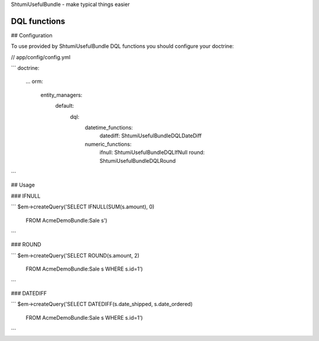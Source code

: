 ShtumiUsefulBundle - make typical things easier

DQL functions
=============

## Configuration

To use provided by ShtumiUsefulBundle DQL functions you should configure your doctrine:

// app/config/config.yml

```
doctrine:
    ...
    orm:
        entity_managers:
            default:
                dql:
                    datetime_functions:
                        datediff: Shtumi\UsefulBundle\DQL\DateDiff
                    numeric_functions:
                        ifnull: Shtumi\UsefulBundle\DQL\IfNull
                        round: Shtumi\UsefulBundle\DQL\Round
```

## Usage

### IFNULL

```
$em->createQuery('SELECT IFNULL(SUM(s.amount), 0)
                  FROM AcmeDemoBundle:Sale s')
```

### ROUND

```
$em->createQuery('SELECT ROUND(s.amount, 2)
                  FROM AcmeDemoBundle:Sale s
		  WHERE s.id=1')
```

### DATEDIFF

```
$em->createQuery('SELECT DATEDIFF(s.date_shipped, s.date_ordered)
                  FROM AcmeDemoBundle:Sale s
		  WHERE s.id=1')
```

